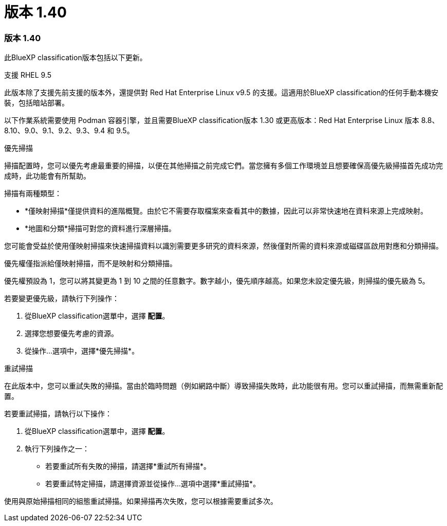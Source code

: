 = 版本 1.40
:allow-uri-read: 




=== 版本 1.40

此BlueXP classification版本包括以下更新。

.支援 RHEL 9.5
此版本除了支援先前支援的版本外，還提供對 Red Hat Enterprise Linux v9.5 的支援。這適用於BlueXP classification的任何手動本機安裝，包括暗站部署。

以下作業系統需要使用 Podman 容器引擎，並且需要BlueXP classification版本 1.30 或更高版本：Red Hat Enterprise Linux 版本 8.8、8.10、9.0、9.1、9.2、9.3、9.4 和 9.5。

.優先掃描
掃描配置時，您可以優先考慮最重要的掃描，以便在其他掃描之前完成它們。當您擁有多個工作環境並且想要確保高優先級掃描首先成功完成時，此功能會有所幫助。

掃描有兩種類型：

* *僅映射掃描*僅提供資料的進階概覽。由於它不需要存取檔案來查看其中的數據，因此可以非常快速地在資料來源上完成映射。
* *地圖和分類*掃描可對您的資料進行深層掃描。


您可能會受益於使用僅映射掃描來快速掃描資料以識別需要更多研究的資料來源，然後僅對所需的資料來源或磁碟區啟用對應和分類掃描。

優先權僅指派給僅映射掃描，而不是映射和分類掃描。

優先權預設為 1，您可以將其變更為 1 到 10 之間的任意數字。數字越小，優先順序越高。如果您未設定優先級，則掃描的優先級為 5。

若要變更優先級，請執行下列操作：

. 從BlueXP classification選單中，選擇 *配置*。
. 選擇您想要優先考慮的資源。
. 從操作...選項中，選擇*優先掃描*。


.重試掃描
在此版本中，您可以重試失敗的掃描。當由於臨時問題（例如網路中斷）導致掃描失敗時，此功能很有用。您可以重試掃描，而無需重新配置。

若要重試掃描，請執行以下操作：

. 從BlueXP classification選單中，選擇 *配置*。
. 執行下列操作之一：
+
** 若要重試所有失敗的掃描，請選擇*重試所有掃描*。
** 若要重試特定掃描，請選擇資源並從操作...選項中選擇*重試掃描*。




使用與原始掃描相同的組態重試掃描。如果掃描再次失敗，您可以根據需要重試多次。
